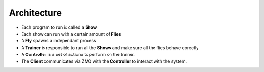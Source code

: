 Architecture
------------

.. image:: images/circus-architecture.png
   :align: center



- Each program to run is called a **Show**
- Each show can run with a certain amount of **Flies**
- A **Fly** spawns a independant process
- A **Trainer** is responsible to run all the **Shows** and make sure all the 
  flies behave corectly
- A **Controller** is a set of actions to perform on the trainer.
- The **Client** communicates via ZMQ with the **Controller** to interact
  with the system.


